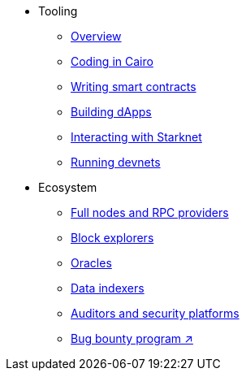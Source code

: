* Tooling
    ** xref:tools:devtools/overview.adoc[Overview]
    ** xref:tools:devtools/coding-in-cairo.adoc[Coding in Cairo]
    ** xref:tools:devtools/writing-smart-contracts.adoc[Writing smart contracts]
    ** xref:tools:devtools/building-dapps.adoc[Building dApps]
    ** xref:tools:devtools/interacting-with-starknet.adoc[Interacting with Starknet]
    ** xref:tools:devtools/running-devnets.adoc[Running devnets]
* Ecosystem
    ** xref:fullnodes-rpc-providers.adoc[Full nodes and RPC providers]
    ** xref:ref-block-explorers.adoc[Block explorers]
    ** xref:oracles.adoc[Oracles]
    ** xref:data-indexers.adoc[Data indexers]
    ** xref:audit.adoc[Auditors and security platforms]
    ** https://immunefi.com/bug-bounty/starknet/information/[Bug bounty program ↗^]
